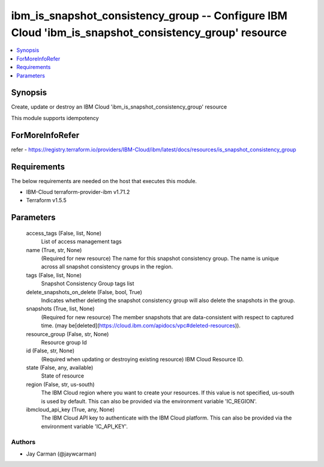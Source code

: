 
ibm_is_snapshot_consistency_group -- Configure IBM Cloud 'ibm_is_snapshot_consistency_group' resource
=====================================================================================================

.. contents::
   :local:
   :depth: 1


Synopsis
--------

Create, update or destroy an IBM Cloud 'ibm_is_snapshot_consistency_group' resource

This module supports idempotency


ForMoreInfoRefer
----------------
refer - https://registry.terraform.io/providers/IBM-Cloud/ibm/latest/docs/resources/is_snapshot_consistency_group

Requirements
------------
The below requirements are needed on the host that executes this module.

- IBM-Cloud terraform-provider-ibm v1.71.2
- Terraform v1.5.5



Parameters
----------

  access_tags (False, list, None)
    List of access management tags


  name (True, str, None)
    (Required for new resource) The name for this snapshot consistency group. The name is unique across all snapshot consistency groups in the region.


  tags (False, list, None)
    Snapshot Consistency Group tags list


  delete_snapshots_on_delete (False, bool, True)
    Indicates whether deleting the snapshot consistency group will also delete the snapshots in the group.


  snapshots (True, list, None)
    (Required for new resource) The member snapshots that are data-consistent with respect to captured time. (may be[deleted](https://cloud.ibm.com/apidocs/vpc#deleted-resources)).


  resource_group (False, str, None)
    Resource group Id


  id (False, str, None)
    (Required when updating or destroying existing resource) IBM Cloud Resource ID.


  state (False, any, available)
    State of resource


  region (False, str, us-south)
    The IBM Cloud region where you want to create your resources. If this value is not specified, us-south is used by default. This can also be provided via the environment variable 'IC_REGION'.


  ibmcloud_api_key (True, any, None)
    The IBM Cloud API key to authenticate with the IBM Cloud platform. This can also be provided via the environment variable 'IC_API_KEY'.













Authors
~~~~~~~

- Jay Carman (@jaywcarman)

